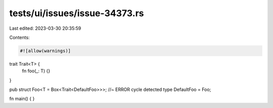 tests/ui/issues/issue-34373.rs
==============================

Last edited: 2023-03-30 20:35:59

Contents:

.. code-block:: rs

    #![allow(warnings)]

trait Trait<T> {
    fn foo(_: T) {}
}

pub struct Foo<T = Box<Trait<DefaultFoo>>>;  //~ ERROR cycle detected
type DefaultFoo = Foo;

fn main() {
}


